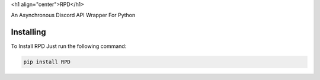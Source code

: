 <h1 align="center">RPD</h1>

An Asynchronous Discord API Wrapper For Python

Installing
----------

To Install RPD Just run the following command:

.. code:: py 

    pip install RPD
